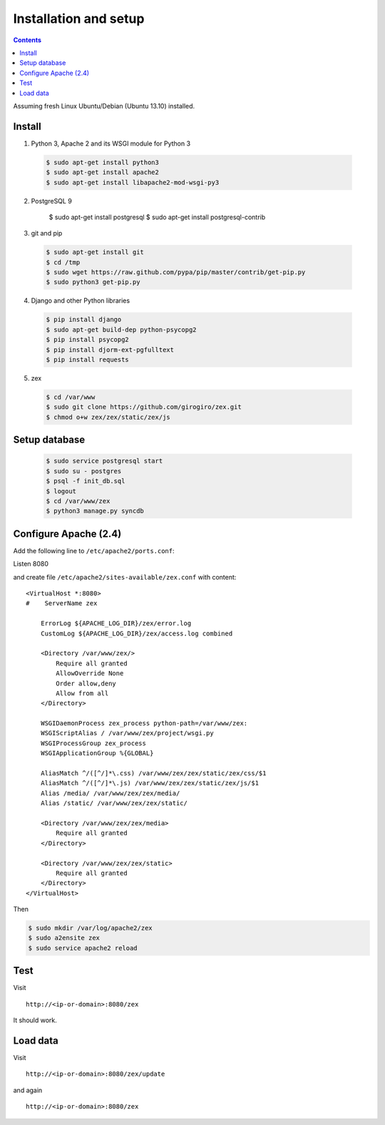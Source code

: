 ======================
Installation and setup
======================

.. contents:: :backlinks: none

Assuming fresh Linux Ubuntu/Debian (Ubuntu 13.10) installed.

Install
=======

1. Python 3, Apache 2 and its WSGI module for Python 3

  .. code-block:: console

      $ sudo apt-get install python3
      $ sudo apt-get install apache2
      $ sudo apt-get install libapache2-mod-wsgi-py3

2. PostgreSQL 9

      $ sudo apt-get install postgresql
      $ sudo apt-get install postgresql-contrib

3. git and pip

  .. code-block:: console

      $ sudo apt-get install git
      $ cd /tmp
      $ sudo wget https://raw.github.com/pypa/pip/master/contrib/get-pip.py
      $ sudo python3 get-pip.py

4. Django and other Python libraries

  .. code-block:: console

      $ pip install django
      $ sudo apt-get build-dep python-psycopg2
      $ pip install psycopg2
      $ pip install djorm-ext-pgfulltext
      $ pip install requests

5. zex

  .. code-block:: console

      $ cd /var/www
      $ sudo git clone https://github.com/girogiro/zex.git
      $ chmod o+w zex/zex/static/zex/js

Setup database
==============

  .. code-block:: console

      $ sudo service postgresql start
      $ sudo su - postgres
      $ psql -f init_db.sql
      $ logout
      $ cd /var/www/zex
      $ python3 manage.py syncdb

Configure Apache (2.4)
======================

Add the following line to ``/etc/apache2/ports.conf``:

::

Listen 8080

and create file ``/etc/apache2/sites-available/zex.conf`` with content:

::

    <VirtualHost *:8080>
    #    ServerName zex

        ErrorLog ${APACHE_LOG_DIR}/zex/error.log
        CustomLog ${APACHE_LOG_DIR}/zex/access.log combined

        <Directory /var/www/zex/>
            Require all granted
            AllowOverride None
            Order allow,deny
            Allow from all
        </Directory>

        WSGIDaemonProcess zex_process python-path=/var/www/zex:
        WSGIScriptAlias / /var/www/zex/project/wsgi.py
        WSGIProcessGroup zex_process
        WSGIApplicationGroup %{GLOBAL}

        AliasMatch ^/([^/]*\.css) /var/www/zex/zex/static/zex/css/$1
        AliasMatch ^/([^/]*\.js) /var/www/zex/zex/static/zex/js/$1
        Alias /media/ /var/www/zex/zex/media/
        Alias /static/ /var/www/zex/zex/static/

        <Directory /var/www/zex/zex/media>
            Require all granted
        </Directory>

        <Directory /var/www/zex/zex/static>
            Require all granted
        </Directory>
    </VirtualHost>
	
Then

.. code-block:: console

    $ sudo mkdir /var/log/apache2/zex
    $ sudo a2ensite zex
    $ sudo service apache2 reload

Test
====

Visit

::

    http://<ip-or-domain>:8080/zex

It should work.

Load data
=========

Visit

::

    http://<ip-or-domain>:8080/zex/update

and again

::

    http://<ip-or-domain>:8080/zex
